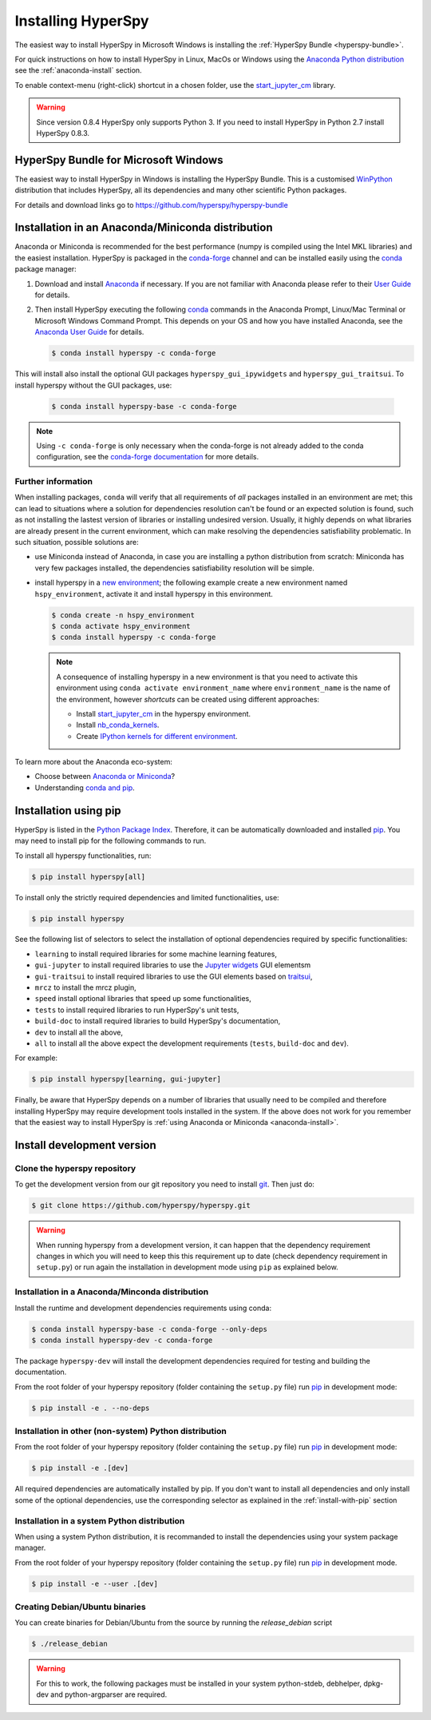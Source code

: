 
.. _install-label:

Installing HyperSpy
===================

The easiest way to install HyperSpy in Microsoft Windows is installing the
:ref:`HyperSpy Bundle <hyperspy-bundle>`.

For quick instructions on how to install HyperSpy in Linux, MacOs or Windows
using the `Anaconda Python distribution <http://docs.continuum.io/anaconda/>`_
see the :ref:`anaconda-install` section.

To enable context-menu (right-click) shortcut in a chosen folder, use the
`start_jupyter_cm <https://github.com/hyperspy/start_jupyter_cm>`_ library.

.. warning::

    Since version 0.8.4 HyperSpy only supports Python 3. If you need to install
    HyperSpy in Python 2.7 install HyperSpy 0.8.3.

.. _hyperspy-bundle:

HyperSpy Bundle for Microsoft Windows
-------------------------------------

The easiest way to install HyperSpy in Windows is installing the HyperSpy
Bundle. This is a customised `WinPython <http://winpython.github.io/>`_
distribution that includes HyperSpy, all its dependencies and many other
scientific Python packages.

For details and download links go to https://github.com/hyperspy/hyperspy-bundle

.. _anaconda-install:

Installation in an Anaconda/Miniconda distribution
--------------------------------------------------

Anaconda or Miniconda is recommended for the best performance (numpy is compiled
using the Intel MKL libraries) and the easiest installation. HyperSpy is
packaged in the `conda-forge <https://conda-forge.org/>`_ channel and can be
installed easily using the `conda <https://docs.conda.io/en/latest/>`_ package
manager:

#. Download and install
   `Anaconda <https://store.continuum.io/cshop/anaconda/>`_ if necessary.
   If you are not familiar with Anaconda please refer to their
   `User Guide <https://docs.continuum.io/anaconda/>`_ for details.

#. Then install HyperSpy executing the following 
   `conda <https://docs.conda.io/en/latest/>`_ commands in the
   Anaconda Prompt, Linux/Mac Terminal or Microsoft Windows Command Prompt.
   This depends on your OS and how you have installed Anaconda, see the
   `Anaconda User Guide <https://docs.continuum.io/anaconda/>`_ for
   details.

   .. code-block:: bash

       $ conda install hyperspy -c conda-forge

This will install also install the optional GUI packages ``hyperspy_gui_ipywidgets``
and ``hyperspy_gui_traitsui``. To install hyperspy without the GUI packages, use:


   .. code-block:: bash

       $ conda install hyperspy-base -c conda-forge

.. note::

    Using ``-c conda-forge`` is only necessary when the conda-forge is not
    already added to the conda configuration, see the 
    `conda-forge documentation <https://conda-forge.org/docs/user/introduction.html>`_
    for more details.


Further information
^^^^^^^^^^^^^^^^^^^

When installing packages, ``conda`` will verify that all requirements of `all`
packages installed in an environment are met; this can lead to situations where
a solution for dependencies resolution can't be found or an expected solution
is found, such as not installing the lastest version of libraries or installing
undesired version. Usually, it highly depends on what libraries are already
present in the current environment, which can make resolving the dependencies
satisfiability problematic. In such situation, possible solutions are:

- use Miniconda instead of Anaconda, in case you are installing a python
  distribution from scratch: Miniconda has very few packages installed, the
  dependencies satisfiability resolution will be simple.
- install hyperspy in a `new environment <https://docs.conda.io/projects/conda/en/latest/user-guide/tasks/manage-environments.html>`_;
  the following example create a new environment named ``hspy_environment``,
  activate it and install hyperspy in this environment.

  .. code-block:: bash

      $ conda create -n hspy_environment
      $ conda activate hspy_environment
      $ conda install hyperspy -c conda-forge

  .. note::

      A consequence of installing hyperspy in a new environment is that you need
      to activate this environment using ``conda activate environment_name`` where
      ``environment_name`` is the name of the environment, however `shortcuts` can
      be created using different approaches:

      - Install `start_jupyter_cm <https://github.com/hyperspy/start_jupyter_cm>`_
        in the hyperspy environment.
      - Install `nb_conda_kernels <https://github.com/Anaconda-Platform/nb_conda_kernels>`_.
      - Create `IPython kernels for different environment <https://ipython.readthedocs.io/en/stable/install/kernel_install.html#kernels-for-different-environments>`_.

To learn more about the Anaconda eco-system:

- Choose between `Anaconda or Miniconda <https://docs.conda.io/projects/conda/en/latest/user-guide/install/download.html#anaconda-or-miniconda>`_?
- Understanding `conda and pip <https://www.anaconda.com/blog/understanding-conda-and-pip>`_.

.. _install-with-pip:

Installation using pip
----------------------

HyperSpy is listed in the `Python Package Index
<http://pypi.python.org/pypi>`_. Therefore, it can be automatically downloaded
and installed  `pip <http://pypi.python.org/pypi/pip>`__. You may need to
install pip for the following commands to run.

To install all hyperspy functionalities, run:

.. code-block:: bash

    $ pip install hyperspy[all]

To install only the strictly required dependencies and limited functionalities,
use:

.. code-block:: bash

    $ pip install hyperspy

See the following list of selectors to select the installation of optional
dependencies required by specific functionalities:

* ``learning`` to install required libraries for some machine learning features,
* ``gui-jupyter`` to install required libraries to use the
  `Jupyter widgets <http://ipywidgets.readthedocs.io/en/stable/>`_
  GUI elementsm
* ``gui-traitsui`` to install required libraries to use the GUI elements based
  on `traitsui <http://docs.enthought.com/traitsui/>`_,
* ``mrcz`` to install the mrcz plugin,
* ``speed`` install optional libraries that speed up some functionalities,
* ``tests`` to install required libraries to run HyperSpy's unit tests,
* ``build-doc`` to install required libraries to build HyperSpy's documentation,
* ``dev`` to install all the above,
* ``all`` to install all the above expect the development requirements
  (``tests``, ``build-doc`` and ``dev``).

For example:

.. code-block:: bash

    $ pip install hyperspy[learning, gui-jupyter]

Finally, be aware that HyperSpy depends on a number of libraries that usually 
need to be compiled and therefore installing HyperSpy may require development
tools installed in the system. If the above does not work for you remember that
the easiest way to install HyperSpy is
:ref:`using Anaconda or Miniconda <anaconda-install>`.

.. _install-dev:

Install development version
---------------------------

Clone the hyperspy repository
^^^^^^^^^^^^^^^^^^^^^^^^^^^^^

To get the development version from our git repository you need to install `git
<http://git-scm.com//>`_. Then just do:

.. code-block:: bash

    $ git clone https://github.com/hyperspy/hyperspy.git

.. Warning::

    When running hyperspy from a development version, it can happen that the
    dependency requirement changes in which you will need to keep this
    this requirement up to date (check dependency requirement in ``setup.py``)
    or run again the installation in development mode using ``pip`` as explained
    below.

Installation in a Anaconda/Minconda distribution
^^^^^^^^^^^^^^^^^^^^^^^^^^^^^^^^^^^^^^^^^^^^^^^^

Install the runtime and development dependencies requirements using conda:

.. code-block:: bash

    $ conda install hyperspy-base -c conda-forge --only-deps
    $ conda install hyperspy-dev -c conda-forge

The package ``hyperspy-dev`` will install the development dependencies required
for testing and building the documentation.

From the root folder of your hyperspy repository (folder containing the 
``setup.py`` file) run `pip <http://www.pip-installer.org>`_ in development mode:

.. code-block:: bash

    $ pip install -e . --no-deps

Installation in other (non-system) Python distribution
^^^^^^^^^^^^^^^^^^^^^^^^^^^^^^^^^^^^^^^^^^^^^^^^^^^^^^

From the root folder of your hyperspy repository (folder containing the 
``setup.py`` file) run `pip <http://www.pip-installer.org>`_ in development mode:

.. code-block:: bash

    $ pip install -e .[dev]

All required dependencies are automatically installed by pip. If you don't want
to install all dependencies and only install some of the optional dependencies,
use the corresponding selector as explained in the :ref:`install-with-pip` section

..
    If using Arch Linux, the latest checkout of the master development branch
    can be installed through the AUR by installing the `hyperspy-git package
    <https://aur.archlinux.org/packages/hyperspy-git/>`_

.. _create-debian-binary:

Installation in a system Python distribution
^^^^^^^^^^^^^^^^^^^^^^^^^^^^^^^^^^^^^^^^^^^^

When using a system Python distribution, it is recommanded to install the
dependencies using your system package manager.

From the root folder of your hyperspy repository (folder containing the 
``setup.py`` file) run `pip <http://www.pip-installer.org>`_ in development mode.

.. code-block:: bash

    $ pip install -e --user .[dev]

Creating Debian/Ubuntu binaries
^^^^^^^^^^^^^^^^^^^^^^^^^^^^^^^

You can create binaries for Debian/Ubuntu from the source by running the
`release_debian` script

.. code-block:: bash

    $ ./release_debian

.. Warning::

    For this to work, the following packages must be installed in your system
    python-stdeb, debhelper, dpkg-dev and python-argparser are required.

